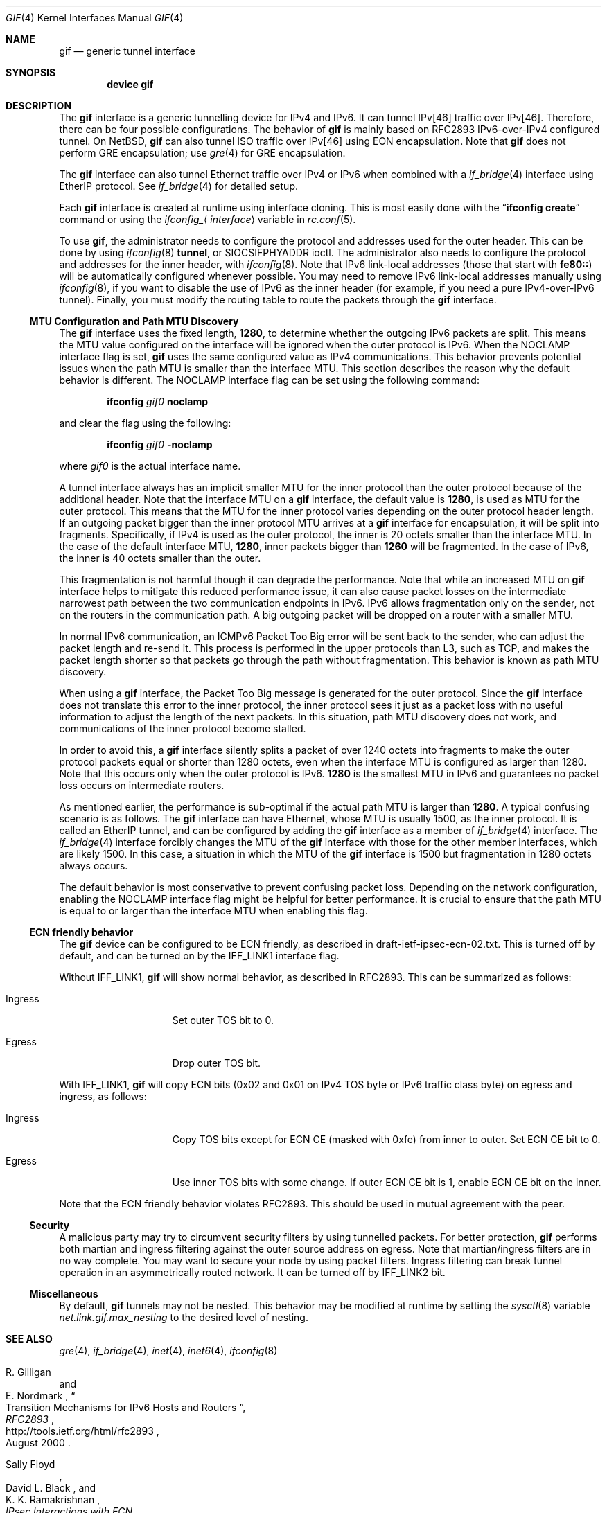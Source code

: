.\"	$KAME: gif.4,v 1.28 2001/05/18 13:15:56 itojun Exp $
.\"
.\" Copyright (C) 1995, 1996, 1997, and 1998 WIDE Project.
.\" Copyright (C) 2024 Hiroki Sato <hrs@FreeBSD.org>
.\" All rights reserved.
.\"
.\" Redistribution and use in source and binary forms, with or without
.\" modification, are permitted provided that the following conditions
.\" are met:
.\" 1. Redistributions of source code must retain the above copyright
.\"    notice, this list of conditions and the following disclaimer.
.\" 2. Redistributions in binary form must reproduce the above copyright
.\"    notice, this list of conditions and the following disclaimer in the
.\"    documentation and/or other materials provided with the distribution.
.\" 3. Neither the name of the project nor the names of its contributors
.\"    may be used to endorse or promote products derived from this software
.\"    without specific prior written permission.
.\"
.\" THIS SOFTWARE IS PROVIDED BY THE PROJECT AND CONTRIBUTORS ``AS IS'' AND
.\" ANY EXPRESS OR IMPLIED WARRANTIES, INCLUDING, BUT NOT LIMITED TO, THE
.\" IMPLIED WARRANTIES OF MERCHANTABILITY AND FITNESS FOR A PARTICULAR PURPOSE
.\" ARE DISCLAIMED.  IN NO EVENT SHALL THE PROJECT OR CONTRIBUTORS BE LIABLE
.\" FOR ANY DIRECT, INDIRECT, INCIDENTAL, SPECIAL, EXEMPLARY, OR CONSEQUENTIAL
.\" DAMAGES (INCLUDING, BUT NOT LIMITED TO, PROCUREMENT OF SUBSTITUTE GOODS
.\" OR SERVICES; LOSS OF USE, DATA, OR PROFITS; OR BUSINESS INTERRUPTION)
.\" HOWEVER CAUSED AND ON ANY THEORY OF LIABILITY, WHETHER IN CONTRACT, STRICT
.\" LIABILITY, OR TORT (INCLUDING NEGLIGENCE OR OTHERWISE) ARISING IN ANY WAY
.\" OUT OF THE USE OF THIS SOFTWARE, EVEN IF ADVISED OF THE POSSIBILITY OF
.\" SUCH DAMAGE.
.\"
.Dd August 27, 2025
.Dt GIF 4
.Os
.Sh NAME
.Nm gif
.Nd generic tunnel interface
.Sh SYNOPSIS
.Cd "device gif"
.Sh DESCRIPTION
The
.Nm
interface is a generic tunnelling device for IPv4 and IPv6.
It can tunnel IPv[46] traffic over IPv[46].
Therefore, there can be four possible configurations.
The behavior of
.Nm
is mainly based on RFC2893 IPv6-over-IPv4 configured tunnel.
On
.Nx ,
.Nm
can also tunnel ISO traffic over IPv[46] using EON encapsulation.
Note that
.Nm
does not perform GRE encapsulation; use
.Xr gre 4
for GRE encapsulation.
.Pp
The
.Nm
interface can also tunnel Ethernet traffic over IPv4 or IPv6
when combined with a
.Xr if_bridge 4
interface using EtherIP protocol.
See
.Xr if_bridge 4
for detailed setup.
.Pp
Each
.Nm
interface is created at runtime using interface cloning.
This is
most easily done with the
.Dq Nm ifconfig Cm create
command or using the
.Va ifconfig_ Ns Aq Ar interface
variable in
.Xr rc.conf 5 .
.Pp
To use
.Nm ,
the administrator needs to configure the protocol and addresses used for
the outer header.
This can be done by using
.Xr ifconfig 8
.Cm tunnel ,
or
.Dv SIOCSIFPHYADDR
ioctl.
The administrator also needs to configure the protocol and addresses for the
inner header, with
.Xr ifconfig 8 .
Note that IPv6 link-local addresses
.Pq those that start with Li fe80\&:\&:
will be automatically configured whenever possible.
You may need to remove IPv6 link-local addresses manually using
.Xr ifconfig 8 ,
if you want to disable the use of IPv6 as the inner header
(for example, if you need a pure IPv4-over-IPv6 tunnel).
Finally, you must modify the routing table to route the packets through the
.Nm
interface.
.Ss MTU Configuration and Path MTU Discovery
The
.Nm
interface uses the fixed length,
.Li 1280 ,
to determine whether the outgoing IPv6 packets are split.
This means the MTU value configured on the interface will be ignored
when the outer protocol is IPv6.
When the
.Dv NOCLAMP
interface flag is set,
.Nm
uses the same configured value as IPv4 communications.
This behavior prevents potential issues when the path MTU is
smaller than the interface MTU.
This section describes the reason why the default behavior is different.
The
.Dv NOCLAMP
interface flag can be set using the following command:
.Pp
.Dl ifconfig Ar gif0 Cm noclamp
.Pp
and clear the flag using the following:
.Pp
.Dl ifconfig Ar gif0 Cm -noclamp
.Pp
where
.Ar gif0
is the actual interface name.
.Pp
A tunnel interface always has an implicit smaller MTU for the inner protocol
than the outer protocol because of the additional header.
Note that the interface MTU on a
.Nm
interface,
the default value is
.Li 1280 ,
is used as MTU for the outer protocol.
This means that the MTU for the inner protocol varies depending on the
outer protocol header length.
If an outgoing packet bigger than the inner protocol MTU arrives at a
.Nm
interface for encapsulation,
it will be split into fragments.
Specifically,
if IPv4 is used as the outer protocol,
the inner is 20 octets smaller than the interface MTU.
In the case of the default interface MTU,
.Li 1280 ,
inner packets bigger than
.Li 1260
will be fragmented.
In the case of IPv6,
the inner is 40 octets smaller than the outer.
.Pp
This fragmentation is not harmful though it can degrade the
performance.
Note that while an increased MTU on
.Nm
interface helps to mitigate this reduced performance issue,
it can also cause packet losses on the intermediate narrowest path
between the two communication endpoints in IPv6.
IPv6 allows fragmentation only on the sender,
not on the routers in the communication path.
A big outgoing packet will be dropped on a router with a smaller MTU.
.Pp
In normal IPv6 communication,
an ICMPv6 Packet Too Big error will be sent back to the sender,
who can adjust the packet length and re-send it.
This process is performed in the upper protocols than L3,
such as TCP,
and makes the packet length shorter so that packets go through
the path without fragmentation.
This behavior is known as path MTU discovery.
.Pp
When using a
.Nm
interface,
the Packet Too Big message is generated for the outer protocol.
Since the
.Nm
interface does not translate this error to the inner protocol,
the inner protocol sees it just as a packet loss with no useful
information to adjust the length of the next packets.
In this situation,
path MTU discovery does not work,
and communications of the inner protocol
become stalled.
.Pp
In order to avoid this,
a
.Nm
interface silently splits a packet of over 1240 octets into fragments to make
the outer protocol packets equal or shorter than 1280 octets,
even when the interface MTU is configured as larger than 1280.
Note that this occurs only when the outer protocol is IPv6.
.Li 1280
is the smallest MTU in IPv6 and guarantees no packet loss occurs
on intermediate routers.
.Pp
As mentioned earlier,
the performance is sub-optimal if the actual path MTU is larger than
.Li 1280 .
A typical confusing scenario is as follows.
The
.Nm
interface can have Ethernet,
whose MTU is usually 1500,
as the inner protocol.
It is called an EtherIP tunnel,
and can be configured by adding the
.Nm
interface as a member of
.Xr if_bridge 4
interface.
The
.Xr if_bridge 4
interface forcibly changes the MTU of the
.Nm
interface with those for the other member interfaces,
which are likely 1500.
In this case,
a situation in which the MTU of the
.Nm
interface is 1500 but fragmentation in 1280 octets always occurs.
.Pp
The default behavior is most conservative to prevent confusing packet loss.
Depending on the network configuration,
enabling the
.Dv NOCLAMP
interface flag might be helpful for better performance.
It is crucial to ensure that the path MTU is equal to or larger than
the interface MTU when enabling this flag.
.Ss ECN friendly behavior
The
.Nm
device can be configured to be ECN friendly, as described in
.Dv draft-ietf-ipsec-ecn-02.txt .
This is turned off by default, and can be turned on by the
.Dv IFF_LINK1
interface flag.
.Pp
Without
.Dv IFF_LINK1 ,
.Nm
will show normal behavior, as described in RFC2893.
This can be summarized as follows:
.Bl -tag -width "Ingress" -offset indent
.It Ingress
Set outer TOS bit to
.Dv 0 .
.It Egress
Drop outer TOS bit.
.El
.Pp
With
.Dv IFF_LINK1 ,
.Nm
will copy ECN bits
.Dv ( 0x02
and
.Dv 0x01
on IPv4 TOS byte or IPv6 traffic class byte)
on egress and ingress, as follows:
.Bl -tag -width "Ingress" -offset indent
.It Ingress
Copy TOS bits except for ECN CE
(masked with
.Dv 0xfe )
from
inner to outer.
Set ECN CE bit to
.Dv 0 .
.It Egress
Use inner TOS bits with some change.
If outer ECN CE bit is
.Dv 1 ,
enable ECN CE bit on the inner.
.El
.Pp
Note that the ECN friendly behavior violates RFC2893.
This should be used in mutual agreement with the peer.
.Ss Security
A malicious party may try to circumvent security filters by using
tunnelled packets.
For better protection,
.Nm
performs both martian and ingress filtering against the outer source address
on egress.
Note that martian/ingress filters are in no way complete.
You may want to secure your node by using packet filters.
Ingress filtering can break tunnel operation in an asymmetrically
routed network.
It can be turned off by
.Dv IFF_LINK2
bit.
.Ss Miscellaneous
By default,
.Nm
tunnels may not be nested.
This behavior may be modified at runtime by setting the
.Xr sysctl 8
variable
.Va net.link.gif.max_nesting
to the desired level of nesting.
.Sh SEE ALSO
.Xr gre 4 ,
.Xr if_bridge 4 ,
.Xr inet 4 ,
.Xr inet6 4 ,
.Xr ifconfig 8
.Rs
.%A R. Gilligan
.%A E. Nordmark
.%B RFC2893
.%T Transition Mechanisms for IPv6 Hosts and Routers
.%D August 2000
.%U http://tools.ietf.org/html/rfc2893
.Re
.Rs
.%A Sally Floyd
.%A David L. Black
.%A K. K. Ramakrishnan
.%T "IPsec Interactions with ECN"
.%D December 1999
.%O draft-ietf-ipsec-ecn-02.txt
.Re
.Rs
.%A R. Housley
.%A S. Hollenbeck
.%T EtherIP: Tunneling Ethernet Frames in IP Datagrams
.%R RFC 3378
.%D September 2002
.Re
.\"
.Sh HISTORY
The
.Nm
device first appeared in the WIDE hydrangea IPv6 kit.
.\"
.Sh BUGS
There are many tunnelling protocol specifications, all
defined differently from each other.
The
.Nm
device may not interoperate with peers which are based on different
specifications,
and are picky about outer header fields.
For example, you cannot usually use
.Nm
to talk with IPsec devices that use IPsec tunnel mode.
.Pp
If the outer protocol is IPv4,
.Nm
does not try to perform path MTU discovery for the encapsulated packet
(DF bit is set to 0).
.Pp
If the outer protocol is IPv6, path MTU discovery for encapsulated packets
may affect communication over the interface.
The first bigger-than-pmtu packet may be lost.
To avoid the problem, you may want to set the interface MTU for
.Nm
to 1240 or smaller, when the outer header is IPv6 and the inner header is IPv4.
.Pp
The
.Nm
device does not translate ICMP messages for the outer header into the inner
header.
.Pp
In the past,
.Nm
had a multi-destination behavior, configurable via
.Dv NOCLAMP
flag.
The behavior is obsolete and is no longer supported.
This flag is now used to determine whether performing fragmentation when
the outer protocol is IPv6.
